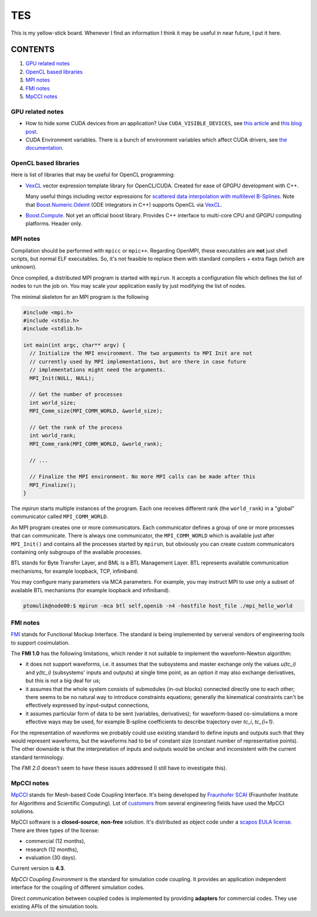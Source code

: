 TES
=====

This is my yellow-stick board. Whenever I find an information I think it may be
useful in near future, I put it here.

CONTENTS
--------

1. `GPU related notes`_
2. `OpenCL based libraries`_
3. `MPI notes`_
4. `FMI notes`_
5. `MpCCI notes`_

.. _GPU related notes:
GPU related notes
^^^^^^^^^^^^^^^^^

* How to hide some CUDA devices from an application? Use ``CUDA_VISIBLE_DEVICES``,
  see `this article <https://devblogs.nvidia.com/parallelforall/cuda-pro-tip-control-gpu-visibility-cuda_visible_devices/>`_
  and `this blog post <http://acceleware.com/blog/cudavisibledevices-masking-gpus>`_.

* CUDA Environment variables. There is a bunch of environment variables which
  affect CUDA drivers, see `the documentation
  <http://docs.nvidia.com/cuda/cuda-c-programming-guide/index.html#env-vars>`_.

.. _OpenCL based libraries:
OpenCL based libraries
^^^^^^^^^^^^^^^^^^^^^^

Here is list of libraries that may be useful for OpenCL programming:

* `VexCL <https://github.com/ddemidov/vexcl>`_ vector expression template
  library for OpenCL/CUDA. Created for ease of GPGPU development with C++.

  Many useful things including vector expressions for `scattered data
  interpolation with multilevel B-Splines <https://github.com/ddemidov/vexcl#mba>`_.
  Note that `Boost.Numeric.Odeint <www.boost.org/libs/numeric/odeint/doc/html/index.html>`_
  (ODE integrators in C++) supports OpenCL via `VexCL <https://github.com/ddemidov/vexcl>`_.

* `Boost.Compute <http://kylelutz.github.io/compute/>`_. Not yet an official
  boost library. Provides C++ interface to multi-core CPU and GPGPU computing
  platforms. Header only.

.. _MPI notes:
MPI notes
^^^^^^^^^

Compilation should be performed with ``mpicc`` or ``mpic++``. Regarding
OpenMPI, these executables are **not** just shell scripts, but normal ELF
executables. So, it's not feasible to replace them with standard compilers +
extra flags (which are unknown).

Once compiled, a distributed MPI program is started with ``mpirun``. It accepts
a configuration file which defines the  list of nodes to run the job on. You
may scale your application easily by just modifying the list of nodes.

The minimal skeleton for an MPI program is the following

.. code-block:: c

  #include <mpi.h>
  #include <stdio.h>
  #include <stdlib.h>

  int main(int argc, char** argv) {
    // Initialize the MPI environment. The two arguments to MPI Init are not
    // currently used by MPI implementations, but are there in case future
    // implementations might need the arguments.
    MPI_Init(NULL, NULL);

    // Get the number of processes
    int world_size;
    MPI_Comm_size(MPI_COMM_WORLD, &world_size);

    // Get the rank of the process
    int world_rank;
    MPI_Comm_rank(MPI_COMM_WORLD, &world_rank);

    // ...

    // Finalize the MPI environment. No more MPI calls can be made after this
    MPI_Finalize();
  }

The `mpirun` starts multiple instances of the program. Each one receives
different rank (the ``world_rank``) in a "global" communicator called
``MPI_COMM_WORLD``.

An MPI program creates one or more communicators. Each communicator defines a
group of one or more processes that can communicate. There is always one
communicator, the ``MPI_COMM_WORLD`` which is available just after
``MPI_Init()`` and contains all the processes started by ``mpirun``, but 
obviously you can create custom communicators containing only subgroups of the
available processes.

BTL stands for Byte Transfer Layer, and BML is a BTL Management Layer. BTL
represents available communication mechanisms, for example loopback, TCP,
infiniband.

You may configure many parameters via MCA parameters. For example, you may
instruct MPI to use only a subset of available BTL mechanisms (for example
loopback and infiniband).

.. code-block:: sh

    ptomulik@node00:$ mpirun -mca btl self,openib -n4 -hostfile host_file ./mpi_hello_world


.. _FMI notes:
FMI notes
^^^^^^^^^

`FMI <https://www.fmi-standard.org/>`_ stands for Functional Mockup Interface.
The standard is being implemented by serveral vendors of engineering tools to
support cosimulation.

The **FMI 1.0** has the following limitations, which render it not suitable to
implement the waveform-Newton algorithm:

- it does not support waveforms, i.e. it assumes that the subsystems and
  master exchange only the values *u(tc_i)* and *y(tc_i)* (subsystems' inputs
  and outputs) at single time point, as an option it may also exchange
  derivatives, but this is not a big deal for us;
- it assumes that the whole system consists of submodules (in-out blocks)
  connected directly one to each other; there seems to be no natural way to
  introduce constraints equations; generally the kinematical constraints can't
  be effectively expressed by input-output connections,
- it assumes particular form of data to be sent (variables, derivatives); for
  waveform-based co-simulations a more effective ways may be used, for example
  B-spline coefficients to describe trajectory over *tc_i*, *tc_{i+1}*.

For the representation of waveforms we probably could use existing standard to
define inputs and outputs such that they would represent waveforms, but the
waveforms had to be of constant size (constant number of representative
points). The other downside is that the interpretation of inputs and outputs
would be unclear and inconsistent with the current standard terminology.

The *FMI 2.0* doesn't seem to have these issues addressed (I still have to
investigate this).

.. _MpCCI notes:
MpCCI notes
^^^^^^^^^^^

`MpCCI <http://www.mpcci.de/>`_ stands for Mesh-based Code Coupling Interface.
It's being developed by `Fraunhofer SCAI <http://www.scai.fraunhofer.de/en.html>`_ 
(Fraunhofer Institute for Algorithms and Scientific Computing). Lot of 
`customers <http://www.mpcci.de/reference-projects/mpcci-customers.html>`_
from several engineering fields have used the MpCCI solutions.

MpCCI software is a **closed-source**, **non-free** solution. It's distributed
as object code under a `scapos EULA license <http://www.mpcci.de/fileadmin/mpcci/download/LicenseAgreements/MpCCI-20110302-scapos-End-User-License-Agreement.pdf>`_.
There are three types of the license:

- commercial (12 months),
- research (12 months),
- evaluation (30 days).

Current version is **4.3**. 

*MpCCI Coupling Environment* is the standard for simulation code coupling. It
provides an application independent interface for the coupling of different
simulation codes.

Direct communication between coupled codes is implemented by providing
**adapters** for commercial codes. They use existing APIs of the simulation
tools.
